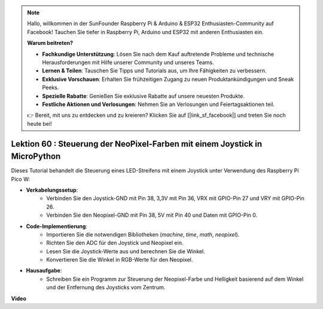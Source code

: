 .. note::

    Hallo, willkommen in der SunFounder Raspberry Pi & Arduino & ESP32 Enthusiasten-Community auf Facebook! Tauchen Sie tiefer in Raspberry Pi, Arduino und ESP32 mit anderen Enthusiasten ein.

    **Warum beitreten?**

    - **Fachkundige Unterstützung**: Lösen Sie nach dem Kauf auftretende Probleme und technische Herausforderungen mit Hilfe unserer Community und unseres Teams.
    - **Lernen & Teilen**: Tauschen Sie Tipps und Tutorials aus, um Ihre Fähigkeiten zu verbessern.
    - **Exklusive Vorschauen**: Erhalten Sie frühzeitigen Zugang zu neuen Produktankündigungen und Sneak Peeks.
    - **Spezielle Rabatte**: Genießen Sie exklusive Rabatte auf unsere neuesten Produkte.
    - **Festliche Aktionen und Verlosungen**: Nehmen Sie an Verlosungen und Feiertagsaktionen teil.

    👉 Bereit, mit uns zu entdecken und zu kreieren? Klicken Sie auf [|link_sf_facebook|] und treten Sie noch heute bei!

Lektion 60 : Steuerung der NeoPixel-Farben mit einem Joystick in MicroPython
=============================================================================

Dieses Tutorial behandelt die Steuerung eines LED-Streifens mit einem Joystick unter Verwendung des Raspberry Pi Pico W:

* **Verkabelungssetup**: 
   - Verbinden Sie den Joystick-GND mit Pin 38, 3,3V mit Pin 36, VRX mit GPIO-Pin 27 und VRY mit GPIO-Pin 26. 
   - Verbinden Sie den Neopixel-GND mit Pin 38, 5V mit Pin 40 und Daten mit GPIO-Pin 0.
* **Code-Implementierung**: 
   - Importieren Sie die notwendigen Bibliotheken (`machine`, `time`, `math`, `neopixel`). 
   - Richten Sie den ADC für den Joystick und Neopixel ein. 
   - Lesen Sie die Joystick-Werte aus und berechnen Sie die Winkel. 
   - Konvertieren Sie die Winkel in RGB-Werte für den Neopixel.
* **Hausaufgabe**: 
   - Schreiben Sie ein Programm zur Steuerung der Neopixel-Farbe und Helligkeit basierend auf dem Winkel und der Entfernung des Joysticks vom Zentrum.


**Video**

.. raw:: html

    <iframe width="700" height="500" src="https://www.youtube.com/embed/8UCJHY7uTH4?si=BKJ8lYNz1kF4w9wm" title="YouTube video player" frameborder="0" allow="accelerometer; autoplay; clipboard-write; encrypted-media; gyroscope; picture-in-picture; web-share" allowfullscreen></iframe>

